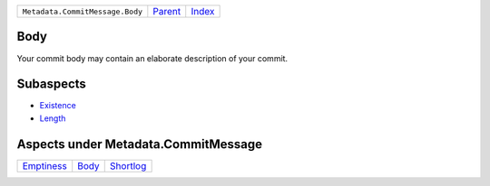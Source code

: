 +---------------------------------+-----------------+--------------+
| ``Metadata.CommitMessage.Body`` | `Parent <..>`_  | `Index </>`_ |
+---------------------------------+-----------------+--------------+

Body
====
Your commit body may contain an elaborate description of your commit.

Subaspects
==========

* `Existence <Existence>`_
* `Length <Length>`_
Aspects under Metadata.CommitMessage
=====================================

+-----------------------------+-------------------+---------------------------+
| `Emptiness <../Emptiness>`_ | `Body <../Body>`_ | `Shortlog <../Shortlog>`_ |
+-----------------------------+-------------------+---------------------------+

